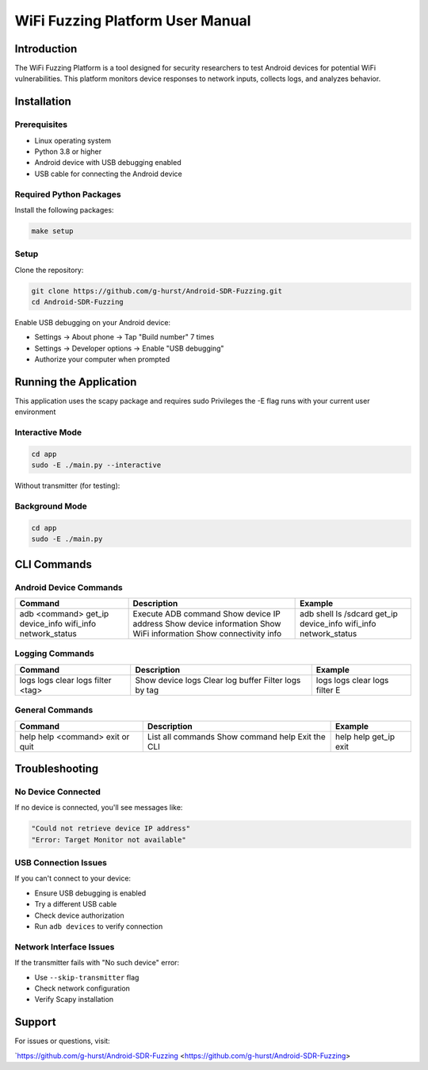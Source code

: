 WiFi Fuzzing Platform User Manual
=================================

Introduction
------------

The WiFi Fuzzing Platform is a tool designed for security researchers to test Android devices for potential WiFi vulnerabilities. This platform monitors device responses to network inputs, collects logs, and analyzes behavior.

Installation
------------

Prerequisites
~~~~~~~~~~~~~

- Linux operating system  
- Python 3.8 or higher  
- Android device with USB debugging enabled  
- USB cable for connecting the Android device  

Required Python Packages
~~~~~~~~~~~~~~~~~~~~~~~~

Install the following packages:

.. code-block:: bash

    make setup

Setup
~~~~~

Clone the repository:

.. code-block:: bash

    git clone https://github.com/g-hurst/Android-SDR-Fuzzing.git
    cd Android-SDR-Fuzzing

Enable USB debugging on your Android device:

- Settings → About phone → Tap "Build number" 7 times  
- Settings → Developer options → Enable "USB debugging"  
- Authorize your computer when prompted  

Running the Application
-----------------------
This application uses the scapy package and requires sudo Privileges
the -E flag runs with your current user environment

Interactive Mode
~~~~~~~~~~~~~~~~

.. code-block:: bash

    cd app
    sudo -E ./main.py --interactive

Without transmitter (for testing):

.. code-block:: bash
    cd app
    sudo -E ./main.py --interactive --skip-transmitter

Background Mode
~~~~~~~~~~~~~~~

.. code-block:: bash

    cd app
    sudo -E ./main.py

CLI Commands
------------

Android Device Commands
~~~~~~~~~~~~~~~~~~~~~~~

+------------------+-----------------------------+----------------------------+
| Command          | Description                 | Example                    |
+==================+=============================+============================+
| adb <command>    | Execute ADB command         | adb shell ls /sdcard       |
| get_ip           | Show device IP address      | get_ip                     |
| device_info      | Show device information     | device_info                |
| wifi_info        | Show WiFi information       | wifi_info                  |
| network_status   | Show connectivity info      | network_status             |
+------------------+-----------------------------+----------------------------+

Logging Commands
~~~~~~~~~~~~~~~~

+----------------------+-----------------------------+--------------------------+
| Command              | Description                 | Example                  |
+======================+=============================+==========================+
| logs                 | Show device logs            | logs                     |
| logs clear           | Clear log buffer            | logs clear               |
| logs filter <tag>    | Filter logs by tag          | logs filter E            |
+----------------------+-----------------------------+--------------------------+

General Commands
~~~~~~~~~~~~~~~~

+-------------------------+--------------------------+--------------------------+
| Command                 | Description              | Example                  |
+=========================+==========================+==========================+
| help                    | List all commands        | help                     |
| help <command>          | Show command help        | help get_ip              |
| exit or quit            | Exit the CLI             | exit                     |
+-------------------------+--------------------------+--------------------------+

Troubleshooting
---------------

No Device Connected
~~~~~~~~~~~~~~~~~~~

If no device is connected, you'll see messages like:

.. code-block:: text

    "Could not retrieve device IP address"
    "Error: Target Monitor not available"

USB Connection Issues
~~~~~~~~~~~~~~~~~~~~~

If you can't connect to your device:

- Ensure USB debugging is enabled  
- Try a different USB cable  
- Check device authorization  
- Run ``adb devices`` to verify connection  

Network Interface Issues
~~~~~~~~~~~~~~~~~~~~~~~~

If the transmitter fails with "No such device" error:

- Use ``--skip-transmitter`` flag  
- Check network configuration  
- Verify Scapy installation  

Support
-------

For issues or questions, visit:

`https://github.com/g-hurst/Android-SDR-Fuzzing <https://github.com/g-hurst/Android-SDR-Fuzzing>
